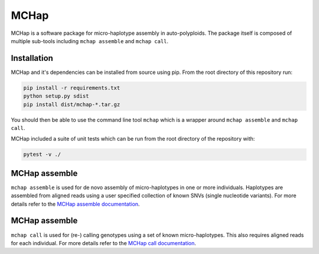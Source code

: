 MCHap
=====

MCHap is a software package for micro-haplotype assembly in auto-polyploids.
The package itself is composed of multiple sub-tools including ``mchap assemble`` 
and ``mchap call``.

Installation
------------

MCHap and it's dependencies can be installed from source using pip.
From the root directory of this repository run:

.. code:: bash

    pip install -r requirements.txt
    python setup.py sdist
    pip install dist/mchap-*.tar.gz

You should then be able to use the command line tool ``mchap`` which is a wrapper
around ``mchap assemble`` and ``mchap call``.

MCHap included a suite of unit tests  which can be run from the root directory of
the repository with:

.. code:: bash

    pytest -v ./


MCHap assemble
--------------

``mchap assemble`` is used for de novo assembly of micro-haplotypes in one or 
more individuals.
Haplotypes are assembled from aligned reads using a user specified collection 
of known SNVs (single nucleotide variants).
For more details refer to the `MCHap assemble documentation`_.

MCHap assemble
--------------

``mchap call`` is used for (re-) calling genotypes using a set of known 
micro-haplotypes.
This also requires aligned reads for each individual.
For more details refer to the `MCHap call documentation`_.

.. _`MCHap assemble documentation`: assemble.rst
.. _`MCHap call documentation`: call.rst
